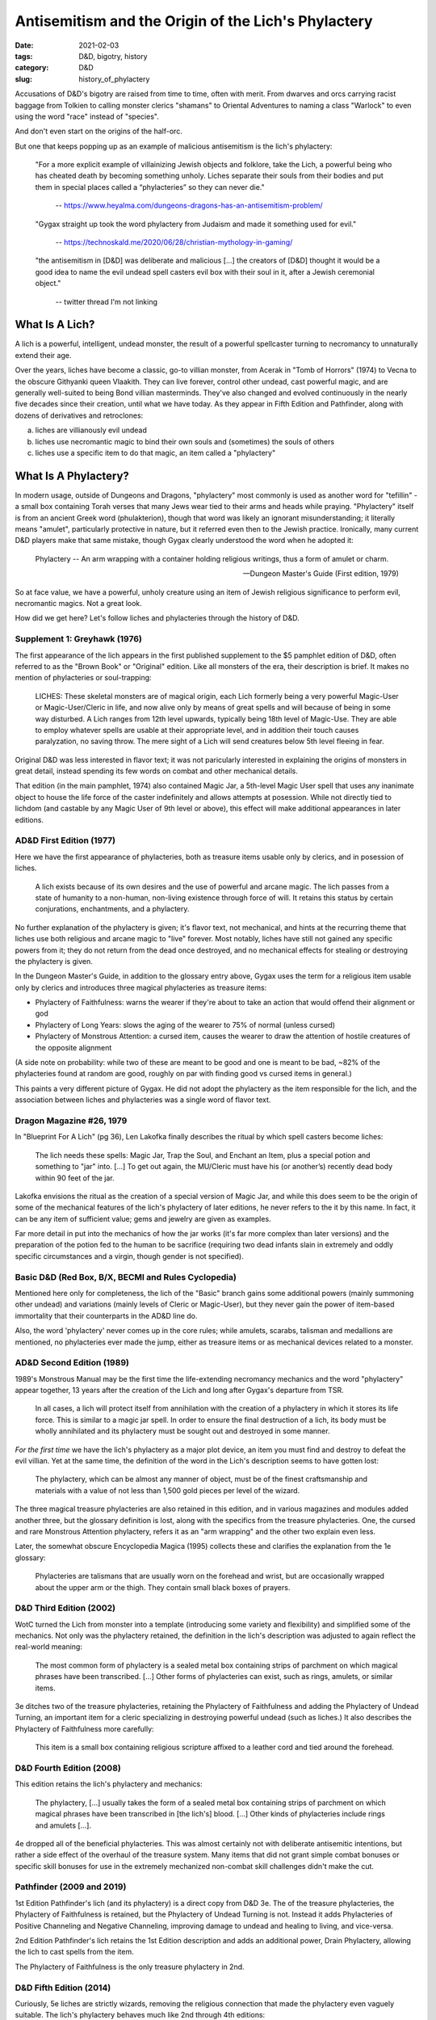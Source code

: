 Antisemitism and the Origin of the Lich's Phylactery
####################################################

:date: 2021-02-03
:tags: D&D, bigotry, history
:category: D&D
:slug: history_of_phylactery

Accusations of D&D's bigotry are raised from time to time, often with merit.  From dwarves and orcs carrying racist
baggage from Tolkien to calling monster clerics "shamans" to Oriental Adventures to naming a class "Warlock"
to even using the word "race" instead of "species".

And don't even start on the origins of the half-orc.

But one that keeps popping up as an example of malicious antisemitism is the lich's phylactery:

.. pull-quote::
  "For a more explicit example of villainizing Jewish objects and folklore, take the Lich, a powerful being who has cheated death by becoming something unholy. Liches separate their souls from their bodies and put them in special places called a “phylacteries” so they can never die."

   -- https://www.heyalma.com/dungeons-dragons-has-an-antisemitism-problem/

.. pull-quote::
  "Gygax straight up took the word phylactery from Judaism and made it something used for evil."

   -- https://technoskald.me/2020/06/28/christian-mythology-in-gaming/

.. pull-quote::
  "the antisemitism in [D&D] was deliberate and malicious [...] the creators of [D&D] thought it would be a good idea to name the evil undead spell casters evil box with their soul in it, after a Jewish ceremonial object."

   -- twitter thread I'm not linking


What Is A Lich?
---------------

A lich is a powerful, intelligent, undead monster, the result of a powerful spellcaster turning to
necromancy to unnaturally extend their age.

Over the years, liches have become a classic, go-to villian monster, from Acerak in "Tomb of Horrors" (1974) to Vecna to the obscure Githyanki queen Vlaakith.
They can live forever, control other undead, cast powerful magic, and are generally well-suited to being Bond 
villian masterminds.  They've also changed and evolved continuously in the nearly five decades since their
creation, until what we have today.  As they appear in Fifth Edition and Pathfinder, along with dozens of 
derivatives and retroclones:

a) liches are villianously evil undead
b) liches use necromantic magic to bind their own souls and (sometimes) the souls of others
c) liches use a specific item to do that magic, an item called a "phylactery"

What Is A Phylactery?
---------------------

In modern usage, outside of Dungeons and Dragons, "phylactery" most commonly is used as another word for 
"tefillin" - a small box containing Torah verses that many Jews wear tied to their arms and heads while praying.
"Phylactery" itself is from an ancient Greek word (phulakterion), though that word was likely an ignorant
misunderstanding; it literally means "amulet", particularly protective in nature, but it referred even then to 
the Jewish practice. Ironically, many current D&D players make that same mistake, though Gygax clearly understood the word when he
adopted it:

.. pull-quote::
  Phylactery -- An arm wrapping with a container holding religious writings, thus a form of amulet or charm.

  -- Dungeon Master's Guide (First edition, 1979) 

So at face value, we have a powerful, unholy creature using an item of Jewish religious significance to perform evil,
necromantic magics.  Not a great look.

How did we get here?  Let's follow liches and phylacteries through the history of D&D.

Supplement 1: Greyhawk (1976)
=============================

The first appearance of the lich appears in the first published supplement to the $5 pamphlet edition of D&D,
often referred to as the "Brown Book" or "Original" edition.  Like all monsters of the era, their description is
brief.  It makes no mention of phylacteries or soul-trapping:

.. pull-quote::
  LICHES: These skeletal monsters are of magical origin, each Lich formerly being a very powerful Magic-User 
  or Magic-User/Cleric in life, and now alive only by means of great spells and will because of being in some 
  way disturbed. A Lich ranges from 12th level upwards, typically being 18th level of Magic-Use. They are able 
  to employ whatever spells are usable at their appropriate level, and in addition their touch causes 
  paralyzation, no saving throw. The mere sight of a Lich will send creatures below 5th level fleeing in fear.

Original D&D was less interested in flavor text; it was not paricularly interested in explaining the origins
of monsters in great detail, instead spending its few words on combat and other mechanical details.

That edition (in the main pamphlet, 1974) also contained Magic Jar, a 5th-level Magic User spell that uses any
inanimate object to house the life force of the caster indefinitely and allows attempts at posession.  While not
directly tied to lichdom (and castable by any Magic User of 9th level or above), this effect will make additional
appearances in later editions.

AD&D First Edition (1977)
=========================

Here we have the first appearance of phylacteries, both as treasure items usable only by clerics, and in posession
of liches.

.. pull-quote::
  A lich exists because of its own desires and the use of powerful and arcane magic. The lich passes from a state 
  of humanity to a non-human, non-living existence through force of will. It retains this status by certain 
  conjurations, enchantments, and a phylactery.

No further explanation of the phylactery is given; it's flavor text, not mechanical, and hints at the recurring 
theme that liches use both religious and arcane magic to "live" forever.  Most notably, liches have still not 
gained any specific powers from it; they do not return from the dead once destroyed, and no mechanical effects for 
stealing or destroying the phylactery is given.

In the Dungeon Master's Guide, in addition to the glossary entry above, Gygax uses the term for a religious item
usable only by clerics and introduces three magical phylacteries as treasure items:

- Phylactery of Faithfulness: warns the wearer if they're about to take an action that would offend their alignment or god
- Phylactery of Long Years: slows the aging of the wearer to 75% of normal (unless cursed)
- Phylactery of Monstrous Attention: a cursed item, causes the wearer to draw the attention of hostile creatures of the opposite alignment

(A side note on probability: while two of these are meant to be good and one is meant to be bad, ~82% of the 
phylacteries found at random are good, roughly on par with finding good vs cursed items in general.)

This paints a very different picture of Gygax. He did not adopt the phylactery as the item responsible for the lich,
and the association between liches and phylacteries was a single word of flavor text.

Dragon Magazine #26, 1979
=========================

In "Blueprint For A Lich" (pg 36), Len Lakofka finally describes the ritual by which spell casters become liches:

.. pull-quote::
   The lich needs these spells: Magic Jar, Trap the Soul, and Enchant an Item, plus a special potion and 
   something to "jar" into. [...] To get out again, the MU/Cleric must have his (or another’s) recently dead 
   body within 90 feet of the jar.

Lakofka envisions the ritual as the creation of a special version of Magic Jar, and while this does seem to be 
the origin of some of the mechanical features of the lich's phylactery of later editions, he never refers to 
the it by this name.  In fact, it can be any item of sufficient value; gems and jewelry are given as examples.

Far more detail in put into the mechanics of how the jar works (it's far more complex than later versions) and
the preparation of the potion fed to the human to be sacrifice (requiring two dead infants slain
in extremely and oddly specific circumstances and a virgin, though gender is not specified).

Basic D&D (Red Box, B/X, BECMI and Rules Cyclopedia)
====================================================

Mentioned here only for completeness, the lich of the "Basic" branch gains some additional
powers (mainly summoning other undead) and variations (mainly levels of Cleric or Magic-User), but they never
gain the power of item-based immortality that their counterparts in the AD&D line do.

Also, the word 'phylactery' never comes up in the core rules; while amulets, scarabs, talisman and medallions are
mentioned, no phylacteries ever made the jump, either as treasure items or as mechanical devices related to
a monster.

AD&D Second Edition (1989)
==========================

1989's Monstrous Manual may be the first time the life-extending necromancy mechanics and the word "phylactery"
appear together, 13 years after the creation of the Lich and long after Gygax's departure from TSR.

.. pull-quote::
   In all cases, a lich will protect itself from annihilation with the creation of a phylactery in which it stores
   its life force. This is similar to a magic jar spell. In order to ensure the final destruction of a lich, its body
   must be wholly annihilated and its phylactery must be sought out and destroyed in some manner.

*For the first time* we have the lich's phylactery as a major plot device, an item you must find and destroy to
defeat the evil villian. Yet at the same time, the definition of the word in the Lich's description seems to have
gotten lost:

.. pull-quote::
   The phylactery, which can be almost any manner of object, must be of the finest craftsmanship and materials with a value of not less than 1,500 gold pieces per level of the wizard.

The three magical treasure phylacteries are also retained in this edition, and in various magazines and modules
added another three, but the glossary definition is lost, along with the specifics from the treasure
phylacteries.  One, the cursed and rare Monstrous Attention phylactery, refers it as an "arm wrapping" and the
other two explain even less.

Later, the somewhat obscure Encyclopedia Magica (1995) collects these and clarifies the explanation from the 1e 
glossary:

.. pull-quote::
  Phylacteries are talismans that are usually worn on the forehead and wrist, but are occasionally wrapped 
  about the upper arm or the thigh.  They contain small black boxes of prayers.

D&D Third Edition (2002)
========================

WotC turned the Lich from monster into a template (introducing some variety and flexibility) and simplified some 
of the mechanics.  Not only was the phylactery retained, the definition in the lich's description was adjusted to 
again reflect the real-world meaning:

.. pull-quote::
  The most common form of phylactery is a sealed metal box containing strips of parchment on which magical 
  phrases have been transcribed. [...] Other forms of phylacteries can exist, such as rings, amulets, or similar 
  items.

3e ditches two of the treasure phylacteries, retaining the Phylactery of Faithfulness and adding the Phylactery of 
Undead Turning, an important item for a cleric specializing in destroying powerful undead (such as liches.) 
It also describes the Phylactery of Faithfulness more carefully:

.. pull-quote::
  This item is a small box containing religious scripture affixed to a leather cord and tied around the forehead.

D&D Fourth Edition (2008)
=========================

This edition retains the lich's phylactery and mechanics:

.. pull-quote::
  The phylactery, [...] usually takes the form of a sealed metal box containing strips of parchment on which 
  magical phrases have been transcribed in [the lich's] blood. [...] Other kinds of phylacteries include rings 
  and amulets [...].

4e dropped all of the beneficial phylacteries. This was almost certainly not with deliberate antisemitic
intentions, but rather a side effect of the overhaul of the treasure system.  Many items that did not grant simple
combat bonuses or specific skill bonuses for use in the extremely mechanized non-combat skill
challenges didn't make the cut.

Pathfinder (2009 and 2019)
==========================

1st Edition Pathfinder's lich (and its phylactery) is a direct copy from D&D 3e. The of the treasure phylacteries,
the Phylactery of Faithfulness is retained, but the Phylactery of Undead Turning is not. 
Instead it adds Phylacteries of Positive Channeling and Negative Channeling, improving damage to undead and healing
to living, and vice-versa.

2nd Edition Pathfinder's lich retains the 1st Edition description and adds an additional power, Drain Phylactery, 
allowing the lich to cast spells from the item.

The Phylactery of Faithfulness is the only treasure phylactery in 2nd.

D&D Fifth Edition (2014)
========================

Curiously, 5e liches are strictly wizards, removing the religious connection that made the phylactery even vaguely
suitable.  The lich's phylactery behaves much like 2nd through 4th editions:

.. pull-quote::
  A lich is created by an arcane ritual that traps the wizard's soul within a phylactery. Doing so binds the
  soul to the mortal world, preventing it from traveling to the Outer Planes after death. A phylactery is
  traditionally an amulet in the shape of a small box, but it can take the form of any item possessing an interior
  space into which arcane sigils of naming, binding, immortality, and dark magic are scribed in silver.

An additional evil twist is added, however:

.. pull-quote::
  A lich must periodically feed souls to its phylactery to sustain the magic preserving its body and consciousness.

All of the good phylacteries are also missing, probably the result of treasure being cut back drastically, but
leaving no positive association with the word.  For the first time in D&D history, a popular edition of the game
says, perhaps accidentally, that *a phylactery is only for liches*!

Summary
-------

When Gygax first introduced the word, he clearly understood its contemporary meaning. But it wasn't an item
exclusive to liches nor an item of particular importance to the lich.  Liches were as religious in origin (however 
twisted)  as they were magical, but the significance of the lich's phylactery, as a macguffin you must hunt down 
and destroy  to beat the villian of the game, simply wasn't there until long after Gygax left TSR.

In short, Gygax's liches just don't work the way later liches do.

Later writers, probably out of ignorance of the meaning of the word, combined the Magic Jar effect with the word
they didn't know from Gygax's writings to create that macguffin. But even then, the phylactery was a
religious item for good clerics, too.  It was awkwardly appropriated and ill-suited to the polytheistic 
cultures of almost all of the game's settings, certainly, but not locked to a single villianous purpose.

But a newer player, with the 5th edition as their only Dungeons and Dragons experience, will never see the word
outside of its use with liches.  The only time it'll appear as treasure is as a quest item for defeating not
just a lich sustained by it, but a lich that in turn *sustains the phylactery by feeding it souls*.

This is obviously a recipe for a bad impression, and confused arguments between new players who see only this
version of the word's usage and older players who recall a longer and more complex history.
